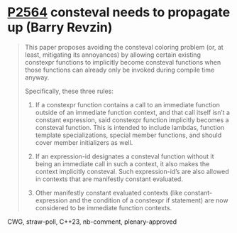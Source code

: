 * [[https://wg21.link/p2564][P2564]] consteval needs to propagate up (Barry Revzin)
:PROPERTIES:
:CUSTOM_ID: p2564-consteval-needs-to-propagate-up-barry-revzin
:END:

#+begin_quote
This paper proposes avoiding the consteval coloring problem (or, at least, mitigating its annoyances) by allowing certain existing constexpr functions to implicitly become consteval functions when those functions can already only be invoked during compile time anyway.

Specifically, these three rules:

1. If a constexpr function contains a call to an immediate function outside of an immediate function context, and that call itself isn’t a constant expression, said constexpr function implicitly becomes a consteval function. This is intended to include lambdas, function template specializations, special member functions, and should cover member initializers as well.

2. If an expression-id designates a consteval function without it being an immediate call in such a context, it also makes the context implicitly consteval. Such expression-id’s are also allowed in contexts that are manifestly constant evaluated.

3. Other manifestly constant evaluated contexts (like constant-expression and the condition of a constexpr if statement) are now considered to be immediate function contexts.
#+end_quote

CWG, straw-poll, C++23, nb-comment, plenary-approved

